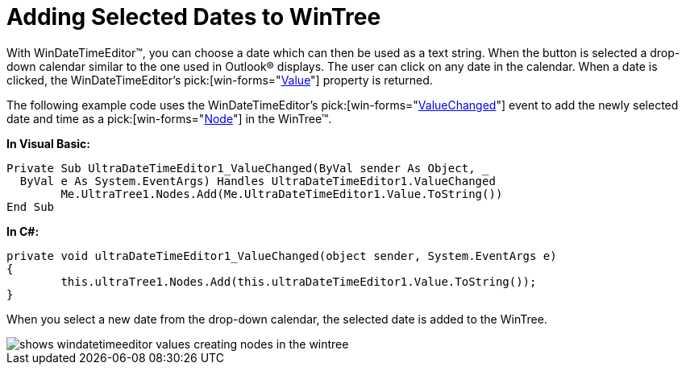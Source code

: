 ﻿////

|metadata|
{
    "name": "windatetimeeditor-adding-selected-dates-to-wintree",
    "controlName": ["WinDateTimeEditor"],
    "tags": ["How Do I"],
    "guid": "{48B03CA1-28CF-44CE-9353-F699CB457348}",  
    "buildFlags": [],
    "createdOn": "2005-06-07T00:00:00Z"
}
|metadata|
////

= Adding Selected Dates to WinTree

With WinDateTimeEditor™, you can choose a date which can then be used as a text string. When the button is selected a drop-down calendar similar to the one used in Outlook® displays. The user can click on any date in the calendar. When a date is clicked, the WinDateTimeEditor's  pick:[win-forms="link:infragistics4.win.ultrawineditors.v{ProductVersion}~infragistics.win.ultrawineditors.ultradatetimeeditor~value.html[Value]"]  property is returned.

The following example code uses the WinDateTimeEditor's  pick:[win-forms="link:infragistics4.win.ultrawineditors.v{ProductVersion}~infragistics.win.ultrawineditors.ultradatetimeeditor~valuechanged_ev.html[ValueChanged]"]  event to add the newly selected date and time as a  pick:[win-forms="link:infragistics4.win.ultrawintree.v{ProductVersion}~infragistics.win.ultrawintree.ultratreenode.html[Node]"]  in the WinTree™.

*In Visual Basic:*

----
Private Sub UltraDateTimeEditor1_ValueChanged(ByVal sender As Object, _
  ByVal e As System.EventArgs) Handles UltraDateTimeEditor1.ValueChanged
	Me.UltraTree1.Nodes.Add(Me.UltraDateTimeEditor1.Value.ToString())
End Sub
----

*In C#:*

----
private void ultraDateTimeEditor1_ValueChanged(object sender, System.EventArgs e)
{
	this.ultraTree1.Nodes.Add(this.ultraDateTimeEditor1.Value.ToString());
}
----

When you select a new date from the drop-down calendar, the selected date is added to the WinTree.

image::images\WinDateTimeEditor_Adding_Selected_Dates_to_WinTree_01.png[shows windatetimeeditor values creating nodes in the wintree]
